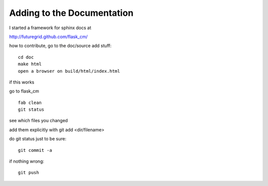 Adding to the Documentation
===========================

I started a framework for sphinx docs at

http://futuregrid.github.com/flask_cm/

how to contribute, go to the doc/source add stuff::

   cd doc
   make html
   open a browser on build/html/index.html

if this works 

go to flask_cm

::

    fab clean
    git status

see which files you changed

add them explicitly with git add <dir/filename>

do git status just to be sure::

   git commit -a

if nothing wrong::

   git push 
